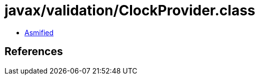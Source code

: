 = javax/validation/ClockProvider.class

 - link:ClockProvider-asmified.java[Asmified]

== References

